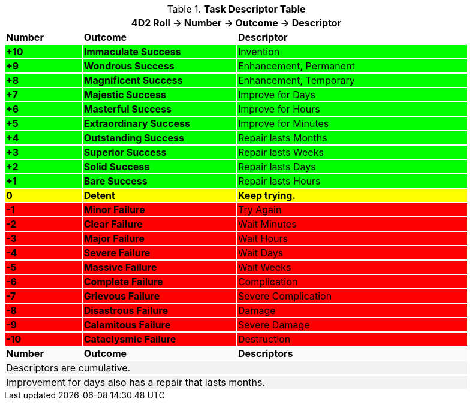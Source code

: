 .*Task Descriptor Table*
[width="90%",cols="^1,2,3", stripes="even"]
|===
3+<|4D2 Roll -> Number -> Outcome -> Descriptor

s|Number
s|Outcome
s|Descriptor

s|{set:cellbgcolor:#00FF00}+10
s|Immaculate Success
|Invention

s|+9
s|Wondrous Success
|Enhancement, Permanent

s|+8
s|Magnificent Success
|Enhancement, Temporary

s|+7
s|Majestic Success
|Improve for Days


s|+6
s|Masterful Success
|Improve for Hours

s|+5
s|Extraordinary Success
|Improve for Minutes

s|+4
s|Outstanding Success
|Repair lasts Months

s|+3
s|Superior Success
|Repair lasts Weeks

s|+2
s|Solid Success
|Repair lasts Days

s|+1
s|Bare Success
|Repair lasts Hours

s|{set:cellbgcolor:#FFFF00}0
s|Detent
s|Keep trying. 

s|{set:cellbgcolor:#FF0000}-1
s|Minor Failure
|Try Again

s|-2
s|Clear Failure
|Wait Minutes

s|-3
s|Major Failure
|Wait Hours

s|-4
s|Severe Failure
|Wait Days

s|-5
s|Massive Failure
|Wait Weeks

s|-6
s|Complete Failure
|Complication

s|-7
s|Grievous Failure
|Severe Complication

s|-8
s|Disastrous Failure
|Damage

s|-9
s|Calamitous Failure
|Severe Damage

s|-10
s|Cataclysmic Failure
|Destruction

s|{set:cellbgcolor:#FAFAFA}Number
s|Outcome
s|Descriptors

3+<|{set:cellbgcolor:#F2F2F2}Descriptors are cumulative. +
3+<|Improvement for days also has a repair that lasts months.
|===

